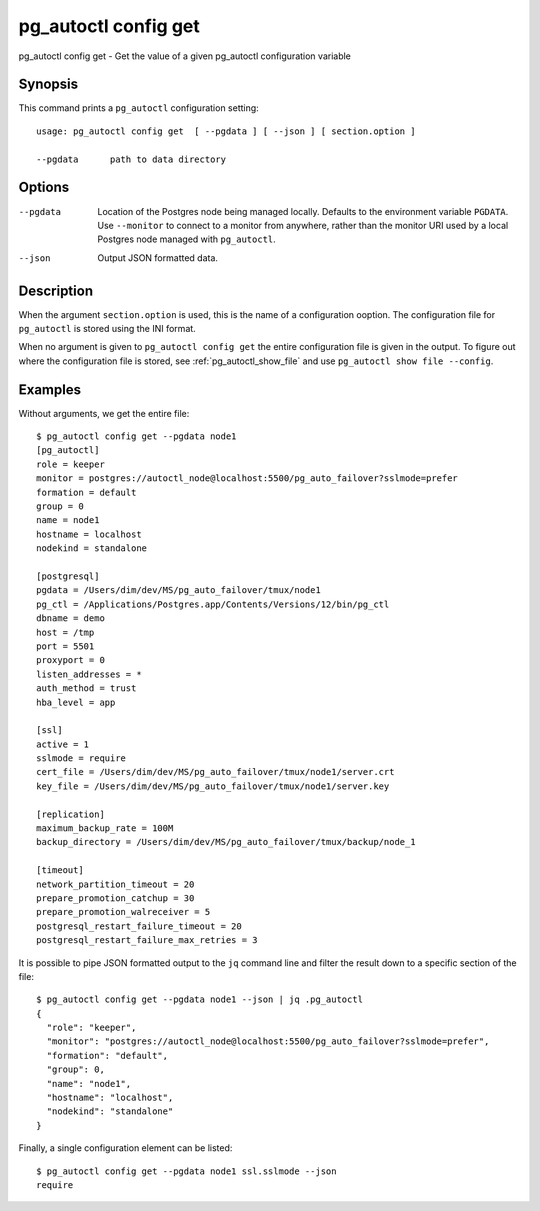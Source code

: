 .. _pg_autoctl_config_get:

pg_autoctl config get
=====================

pg_autoctl config get - Get the value of a given pg_autoctl configuration variable

Synopsis
--------

This command prints a ``pg_autoctl`` configuration setting::

  usage: pg_autoctl config get  [ --pgdata ] [ --json ] [ section.option ]

  --pgdata      path to data directory

Options
-------

--pgdata

  Location of the Postgres node being managed locally. Defaults to the
  environment variable ``PGDATA``. Use ``--monitor`` to connect to a monitor
  from anywhere, rather than the monitor URI used by a local Postgres node
  managed with ``pg_autoctl``.

--json

  Output JSON formatted data.

Description
-----------

When the argument ``section.option`` is used, this is the name of a
configuration ooption. The configuration file for ``pg_autoctl`` is stored
using the INI format.

When no argument is given to ``pg_autoctl config get`` the entire
configuration file is given in the output. To figure out where the
configuration file is stored, see :ref:`pg_autoctl_show_file` and use
``pg_autoctl show file --config``.

Examples
--------

Without arguments, we get the entire file::

  $ pg_autoctl config get --pgdata node1
  [pg_autoctl]
  role = keeper
  monitor = postgres://autoctl_node@localhost:5500/pg_auto_failover?sslmode=prefer
  formation = default
  group = 0
  name = node1
  hostname = localhost
  nodekind = standalone

  [postgresql]
  pgdata = /Users/dim/dev/MS/pg_auto_failover/tmux/node1
  pg_ctl = /Applications/Postgres.app/Contents/Versions/12/bin/pg_ctl
  dbname = demo
  host = /tmp
  port = 5501
  proxyport = 0
  listen_addresses = *
  auth_method = trust
  hba_level = app

  [ssl]
  active = 1
  sslmode = require
  cert_file = /Users/dim/dev/MS/pg_auto_failover/tmux/node1/server.crt
  key_file = /Users/dim/dev/MS/pg_auto_failover/tmux/node1/server.key

  [replication]
  maximum_backup_rate = 100M
  backup_directory = /Users/dim/dev/MS/pg_auto_failover/tmux/backup/node_1

  [timeout]
  network_partition_timeout = 20
  prepare_promotion_catchup = 30
  prepare_promotion_walreceiver = 5
  postgresql_restart_failure_timeout = 20
  postgresql_restart_failure_max_retries = 3

It is possible to pipe JSON formatted output to the ``jq`` command line and
filter the result down to a specific section of the file::

  $ pg_autoctl config get --pgdata node1 --json | jq .pg_autoctl
  {
    "role": "keeper",
    "monitor": "postgres://autoctl_node@localhost:5500/pg_auto_failover?sslmode=prefer",
    "formation": "default",
    "group": 0,
    "name": "node1",
    "hostname": "localhost",
    "nodekind": "standalone"
  }

Finally, a single configuration element can be listed::

  $ pg_autoctl config get --pgdata node1 ssl.sslmode --json
  require
